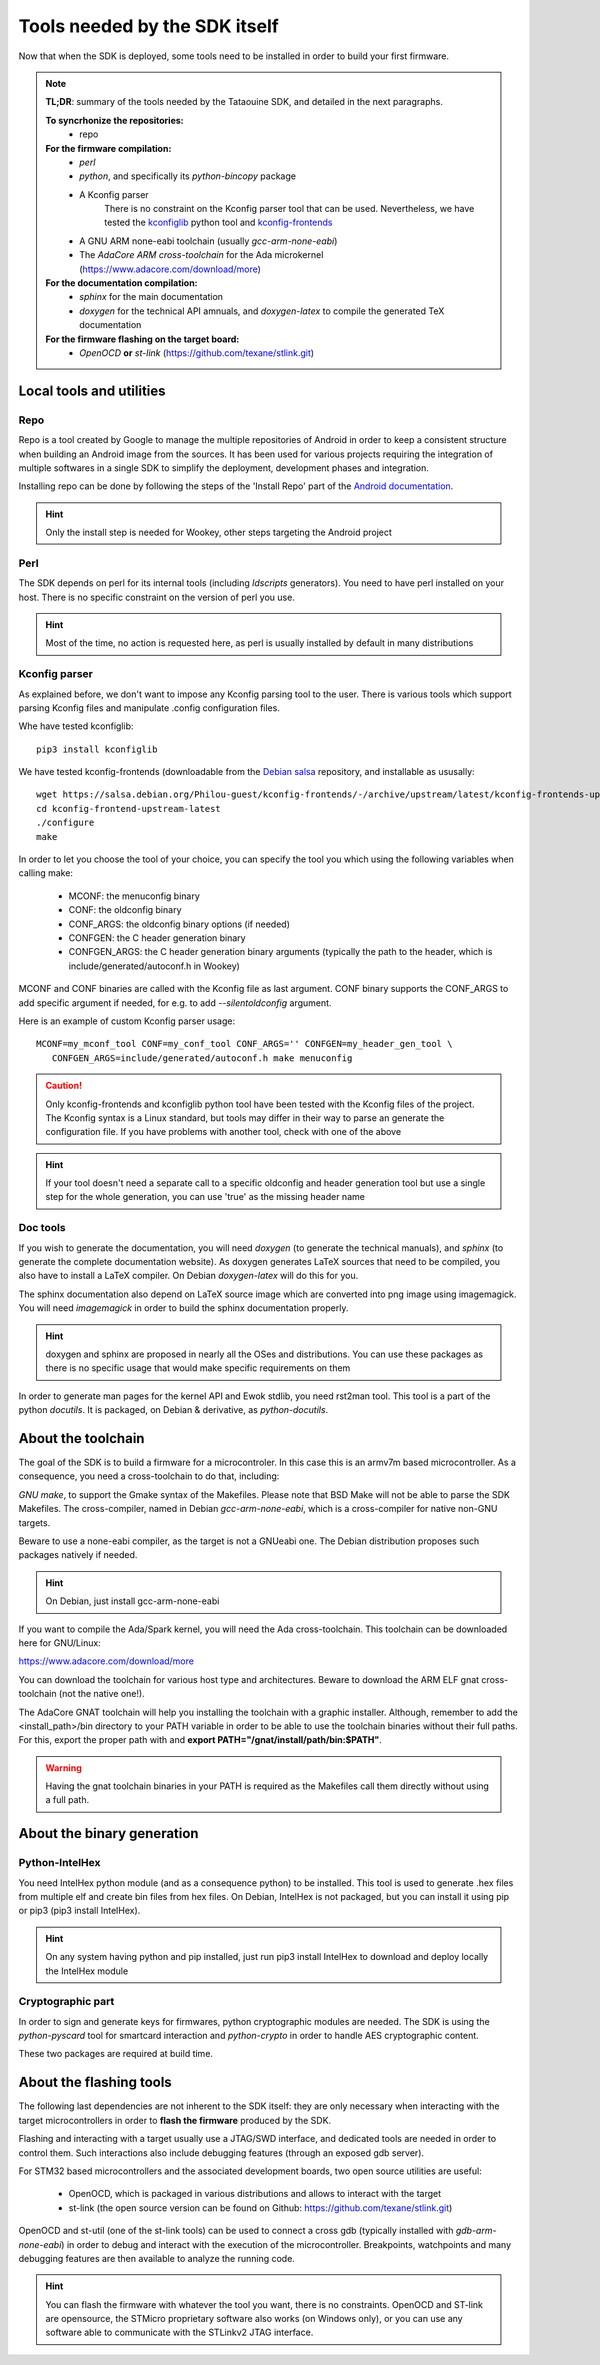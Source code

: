 .. _dependencies:

Tools needed by the SDK itself
------------------------------

Now that when the SDK is deployed, some tools need to be installed in order to
build your first firmware.

.. note::
   **TL;DR**: summary of the tools needed by the Tataouine SDK, and detailed in the next paragraphs.

   **To syncrhonize the repositories:**
       * repo

   **For the firmware compilation:**
       * *perl*
       * *python*, and specifically its *python-bincopy* package
       * A Kconfig parser
          There is no constraint on the Kconfig parser tool that can be used. Nevertheless, we have tested
          the `kconfiglib <https://github.com/ulfalizer/Kconfiglib>`_ python tool and `kconfig-frontends <https://salsa.debian.org/Philou-guest/kconfig-frontends/tree/upstream/latest>`_
       * A GNU ARM none-eabi toolchain (usually *gcc-arm-none-eabi*)
       * The *AdaCore ARM cross-toolchain* for the Ada microkernel (https://www.adacore.com/download/more)

   **For the documentation compilation:**
       * *sphinx* for the main documentation
       * *doxygen* for the technical API amnuals, and *doxygen-latex* to compile
         the generated TeX documentation

   **For the firmware flashing on the target board:**
       * *OpenOCD* **or** *st-link* (https://github.com/texane/stlink.git)


Local tools and utilities
^^^^^^^^^^^^^^^^^^^^^^^^^

Repo
""""

Repo is a tool created by Google to manage the multiple repositories of Android in order to keep a
consistent structure when building an Android image from the sources. It has been used for various
projects requiring the integration of multiple softwares in a single SDK to simplify the deployment,
development phases and integration.

Installing repo can be done by following the steps of the 'Install Repo' part of the `Android documentation <https://source.android.com/setup/build/downloading>`_.

.. hint::
   Only the install step is needed for Wookey, other steps targeting the Android project

Perl
""""

The SDK depends on perl for its internal tools (including *ldscripts* generators). You need
to have perl installed on your host. There is no specific constraint on the version of perl you use.

.. hint::
   Most of the time, no action is requested here, as perl is usually installed by default in
   many distributions

Kconfig parser
""""""""""""""

As explained before, we don't want to impose any Kconfig parsing tool to the user. There is various
tools which support parsing Kconfig files and manipulate .config configuration files.

Whe have tested kconfiglib::

   pip3 install kconfiglib

We have tested kconfig-frontends (downloadable from the `Debian salsa <https://salsa.debian.org/Philou-guest/kconfig-frontends/tree/upstream/latest>`_ repository, and installable as ususally::

   wget https://salsa.debian.org/Philou-guest/kconfig-frontends/-/archive/upstream/latest/kconfig-frontends-upstream-latest.tar.bz2
   cd kconfig-frontend-upstream-latest
   ./configure
   make

In order to let you choose the tool of your choice, you can specify the tool you which using the following variables when
calling make:

   * MCONF: the menuconfig binary
   * CONF:  the oldconfig binary
   * CONF_ARGS: the oldconfig binary options (if needed)
   * CONFGEN: the C header generation binary
   * CONFGEN_ARGS: the C header generation binary arguments (typically the path to the header, which is include/generated/autoconf.h in Wookey)

MCONF and CONF binaries are called with the Kconfig file as last argument. CONF binary supports the CONF_ARGS to add specific argument if needed, for e.g. to add *--silentoldconfig* argument.

Here is an example of custom Kconfig parser usage::

    MCONF=my_mconf_tool CONF=my_conf_tool CONF_ARGS='' CONFGEN=my_header_gen_tool \
       CONFGEN_ARGS=include/generated/autoconf.h make menuconfig


.. caution::
   Only kconfig-frontends and kconfiglib python tool have been tested with the Kconfig files of the project. The Kconfig syntax is a Linux standard, but tools may differ in their way to parse an generate the configuration file. If you have problems with another tool, check with one of the above

.. hint::
   If your tool doesn't need a separate call to a specific oldconfig and header generation tool but use a single step for the whole generation, you can use 'true' as the missing header name

Doc tools
"""""""""

If you wish to generate the documentation, you will need *doxygen* (to generate the technical manuals), and
*sphinx* (to generate the complete documentation website). As doxygen generates LaTeX sources that
need to be compiled, you also have to install a LaTeX compiler. On Debian *doxygen-latex* will do
this for you.

The sphinx documentation also depend on LaTeX source image which are converted into png image using imagemagick.
You will need *imagemagick* in order to build the sphinx documentation properly.

.. hint::
   doxygen and sphinx are proposed in nearly all the OSes and distributions. You can use these packages as there is no specific usage that would make specific requirements on them

In order to generate man pages for the kernel API and Ewok stdlib, you need rst2man tool. This tool
is a part of the python *docutils*. It is packaged, on Debian & derivative, as *python-docutils*.

About the toolchain
^^^^^^^^^^^^^^^^^^^

The goal of the SDK is to build a firmware for a microcontroler. In this case this is an armv7m based
microcontroller. As a consequence, you need a cross-toolchain to do that, including:

*GNU make*, to support the Gmake syntax of the Makefiles. Please note that BSD Make will not be able to parse the SDK Makefiles.
The cross-compiler, named in Debian *gcc-arm-none-eabi*, which is a cross-compiler for native non-GNU targets.

Beware to use a none-eabi compiler, as the target is not a GNUeabi one. The Debian distribution proposes
such packages natively if needed.

.. hint::
   On Debian, just install gcc-arm-none-eabi

If you want to compile the Ada/Spark kernel, you will need the Ada cross-toolchain. This toolchain
can be downloaded here for GNU/Linux:

https://www.adacore.com/download/more

You can download the toolchain for various host type and architectures. Beware to download the ARM ELF gnat
cross-toolchain (not the native one!).

The AdaCore GNAT toolchain will help you installing the toolchain with a graphic installer. Although, remember to add the <install_path>/bin directory to your PATH variable in order to be able to use the toolchain binaries without their full paths. For this, export the proper path with and **export PATH="/gnat/install/path/bin:$PATH"**.

.. warning::
   Having the gnat toolchain binaries in your PATH is required as the Makefiles call them directly without using a full path.

About the binary generation
^^^^^^^^^^^^^^^^^^^^^^^^^^^

Python-IntelHex
"""""""""""""""

You need IntelHex python module (and as a consequence python) to be installed. This tool is used to
generate .hex files from multiple elf and create bin files from hex files. On Debian, IntelHex
is not packaged, but you can install it using pip or pip3 (pip3 install IntelHex).

.. hint::
   On any system having python and pip installed, just run pip3 install IntelHex to download and deploy locally the IntelHex module

Cryptographic part
""""""""""""""""""

In order to sign and generate keys for firmwares, python cryptographic modules are needed.
The SDK is using the  *python-pyscard* tool for smartcard interaction and *python-crypto* in order
to handle AES cryptographic content.

These two packages are required at build time.

About the flashing tools
^^^^^^^^^^^^^^^^^^^^^^^^

The following last dependencies are not inherent to the SDK itself: they are only necessary when interacting with
the target microcontrollers in order to **flash the firmware** produced by the SDK.

Flashing and interacting with a target usually use a JTAG/SWD interface, and dedicated tools are needed in order
to control them. Such interactions also include debugging features (through an exposed gdb server).

For STM32 based microcontrollers and the associated development boards, two open source utilities are useful:

   * OpenOCD, which is packaged in various distributions and allows to interact with the target
   * st-link (the open source version can be found on Github: https://github.com/texane/stlink.git)

OpenOCD and st-util (one of the st-link tools) can be used to connect a cross gdb (typically installed
with *gdb-arm-none-eabi*) in order to debug and interact with the execution of the microcontroller.
Breakpoints, watchpoints and many debugging features are then available to analyze the running
code.

.. hint::
   You can flash the firmware with whatever the tool you want, there is no constraints. OpenOCD and ST-link are opensource, the STMicro proprietary software also works (on Windows only), or you can use any software able to communicate with the STLinkv2 JTAG interface.
